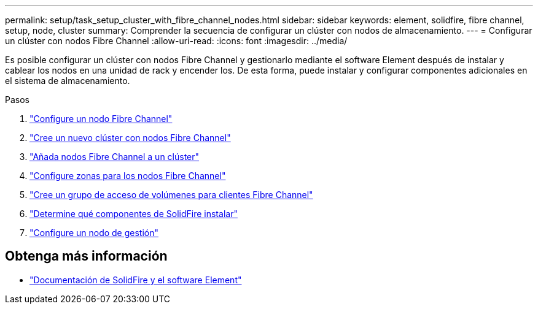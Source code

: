 ---
permalink: setup/task_setup_cluster_with_fibre_channel_nodes.html 
sidebar: sidebar 
keywords: element, solidfire, fibre channel, setup, node, cluster 
summary: Comprender la secuencia de configurar un clúster con nodos de almacenamiento. 
---
= Configurar un clúster con nodos Fibre Channel
:allow-uri-read: 
:icons: font
:imagesdir: ../media/


[role="lead"]
Es posible configurar un clúster con nodos Fibre Channel y gestionarlo mediante el software Element después de instalar y cablear los nodos en una unidad de rack y encender los. De esta forma, puede instalar y configurar componentes adicionales en el sistema de almacenamiento.

.Pasos
. link:../setup/concept_setup_fc_configure_a_fibre_channel_node.html["Configure un nodo Fibre Channel"]
. link:../setup/task_setup_fc_create_a_new_cluster_with_fibre_channel_nodes.html["Cree un nuevo clúster con nodos Fibre Channel"]
. link:../setup/task_setup_fc_add_fibre_channel_nodes_to_a_cluster.html["Añada nodos Fibre Channel a un clúster"]
. link:../setup/concept_setup_fc_set_up_zones_for_fibre_channel_nodes.html["Configure zonas para los nodos Fibre Channel"]
. link:../setup/task_setup_create_a_volume_access_group_for_fibre_channel_clients.html["Cree un grupo de acceso de volúmenes para clientes Fibre Channel"]
. link:../setup/task_setup_determine_which_solidfire_components_to_install.html["Determine qué componentes de SolidFire instalar"]
. link:../setup/task_setup_gh_redirect_set_up_a_management_node.html["Configure un nodo de gestión"]




== Obtenga más información

* https://docs.netapp.com/us-en/element-software/index.html["Documentación de SolidFire y el software Element"]

